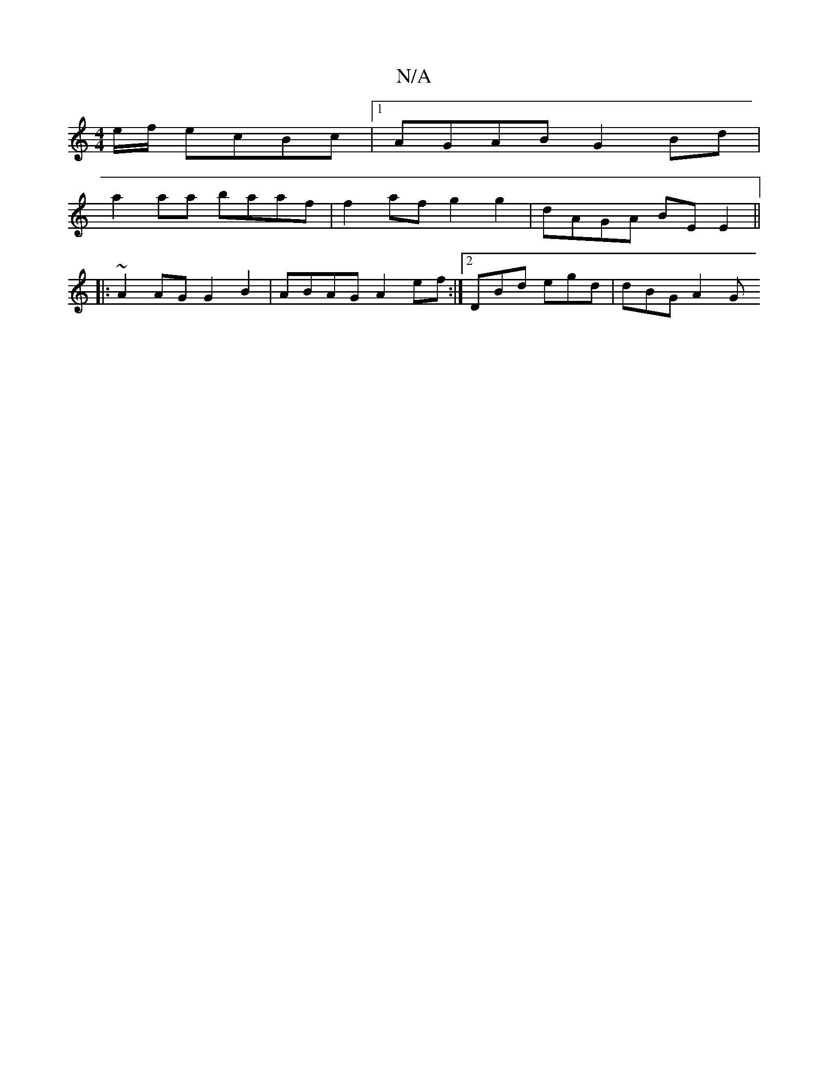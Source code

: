 X:1
T:N/A
M:4/4
R:N/A
K:Cmajor
 e/f/ ecBc|1 AGAB G2Bd|
a2aa baaf|f2 af g2 g2 | dAGA BE E2 ||
|:~+3d BAFA|GABc dBA^A |GABd ega}faf|gedB AFDf | gfg]f e2 df e2 g2|a2 fd e2dc|degb fdec|d2 d2 d2fd|
A2AG G2B2|ABAG A2ef:|2 DBd egd|dBG A2G